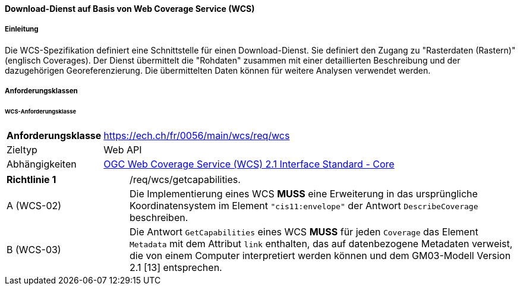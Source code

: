 ==== Download-Dienst auf Basis von Web Coverage Service (WCS)
===== Einleitung

Die WCS-Spezifikation definiert eine Schnittstelle für einen Download-Dienst. Sie definiert den Zugang zu "Rasterdaten (Rastern)" (englisch Coverages). Der Dienst übermittelt die "Rohdaten" zusammen mit einer detaillierten Beschreibung und der dazugehörigen Georeferenzierung. Die übermittelten Daten können für weitere Analysen verwendet werden.

===== Anforderungsklassen
====== WCS-Anforderungsklasse

[width="100%",cols="24%,76%",options="noheader",]
|===
|*Anforderungsklasse* |https://ech.ch/fr/0056/main/wcs/req/wcs
|Zieltyp |Web API
| Abhängigkeiten |https://docs.ogc.org/is/17-089r1/17-089r1.html[OGC Web Coverage Service (WCS) 2.1 Interface Standard - Core ]
|===

[width="100%",cols="24%,76%",options="noheader",]
|===
|*Richtlinie 1* |/req/wcs/getcapabilities.
|A (WCS-02)| Die Implementierung eines WCS *MUSS* eine Erweiterung in das ursprüngliche Koordinatensystem im Element `"cis11:envelope"` der Antwort `DescribeCoverage` beschreiben.
|B (WCS-03)| Die Antwort `GetCapabilities` eines WCS *MUSS* für jeden `Coverage` das Element `Metadata` mit dem Attribut `link` enthalten, das auf datenbezogene Metadaten verweist, die von einem Computer interpretiert werden können und dem GM03-Modell Version 2.1 [13] entsprechen.
|===
